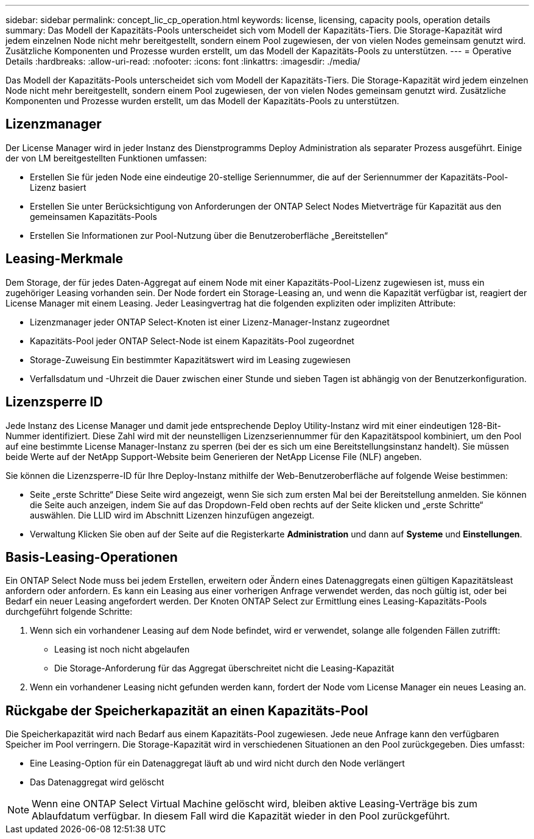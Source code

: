 ---
sidebar: sidebar 
permalink: concept_lic_cp_operation.html 
keywords: license, licensing, capacity pools, operation details 
summary: Das Modell der Kapazitäts-Pools unterscheidet sich vom Modell der Kapazitäts-Tiers. Die Storage-Kapazität wird jedem einzelnen Node nicht mehr bereitgestellt, sondern einem Pool zugewiesen, der von vielen Nodes gemeinsam genutzt wird. Zusätzliche Komponenten und Prozesse wurden erstellt, um das Modell der Kapazitäts-Pools zu unterstützen. 
---
= Operative Details
:hardbreaks:
:allow-uri-read: 
:nofooter: 
:icons: font
:linkattrs: 
:imagesdir: ./media/


[role="lead"]
Das Modell der Kapazitäts-Pools unterscheidet sich vom Modell der Kapazitäts-Tiers. Die Storage-Kapazität wird jedem einzelnen Node nicht mehr bereitgestellt, sondern einem Pool zugewiesen, der von vielen Nodes gemeinsam genutzt wird. Zusätzliche Komponenten und Prozesse wurden erstellt, um das Modell der Kapazitäts-Pools zu unterstützen.



== Lizenzmanager

Der License Manager wird in jeder Instanz des Dienstprogramms Deploy Administration als separater Prozess ausgeführt. Einige der von LM bereitgestellten Funktionen umfassen:

* Erstellen Sie für jeden Node eine eindeutige 20-stellige Seriennummer, die auf der Seriennummer der Kapazitäts-Pool-Lizenz basiert
* Erstellen Sie unter Berücksichtigung von Anforderungen der ONTAP Select Nodes Mietverträge für Kapazität aus den gemeinsamen Kapazitäts-Pools
* Erstellen Sie Informationen zur Pool-Nutzung über die Benutzeroberfläche „Bereitstellen“




== Leasing-Merkmale

Dem Storage, der für jedes Daten-Aggregat auf einem Node mit einer Kapazitäts-Pool-Lizenz zugewiesen ist, muss ein zugehöriger Leasing vorhanden sein. Der Node fordert ein Storage-Leasing an, und wenn die Kapazität verfügbar ist, reagiert der License Manager mit einem Leasing. Jeder Leasingvertrag hat die folgenden expliziten oder impliziten Attribute:

* Lizenzmanager jeder ONTAP Select-Knoten ist einer Lizenz-Manager-Instanz zugeordnet
* Kapazitäts-Pool jeder ONTAP Select-Node ist einem Kapazitäts-Pool zugeordnet
* Storage-Zuweisung Ein bestimmter Kapazitätswert wird im Leasing zugewiesen
* Verfallsdatum und -Uhrzeit die Dauer zwischen einer Stunde und sieben Tagen ist abhängig von der Benutzerkonfiguration.




== Lizenzsperre ID

Jede Instanz des License Manager und damit jede entsprechende Deploy Utility-Instanz wird mit einer eindeutigen 128-Bit-Nummer identifiziert. Diese Zahl wird mit der neunstelligen Lizenzseriennummer für den Kapazitätspool kombiniert, um den Pool auf eine bestimmte License Manager-Instanz zu sperren (bei der es sich um eine Bereitstellungsinstanz handelt). Sie müssen beide Werte auf der NetApp Support-Website beim Generieren der NetApp License File (NLF) angeben.

Sie können die Lizenzsperre-ID für Ihre Deploy-Instanz mithilfe der Web-Benutzeroberfläche auf folgende Weise bestimmen:

* Seite „erste Schritte“ Diese Seite wird angezeigt, wenn Sie sich zum ersten Mal bei der Bereitstellung anmelden. Sie können die Seite auch anzeigen, indem Sie auf das Dropdown-Feld oben rechts auf der Seite klicken und „erste Schritte“ auswählen. Die LLID wird im Abschnitt Lizenzen hinzufügen angezeigt.
* Verwaltung Klicken Sie oben auf der Seite auf die Registerkarte *Administration* und dann auf *Systeme* und *Einstellungen*.




== Basis-Leasing-Operationen

Ein ONTAP Select Node muss bei jedem Erstellen, erweitern oder Ändern eines Datenaggregats einen gültigen Kapazitätsleast anfordern oder anfordern. Es kann ein Leasing aus einer vorherigen Anfrage verwendet werden, das noch gültig ist, oder bei Bedarf ein neuer Leasing angefordert werden. Der Knoten ONTAP Select zur Ermittlung eines Leasing-Kapazitäts-Pools durchgeführt folgende Schritte:

. Wenn sich ein vorhandener Leasing auf dem Node befindet, wird er verwendet, solange alle folgenden Fällen zutrifft:
+
** Leasing ist noch nicht abgelaufen
** Die Storage-Anforderung für das Aggregat überschreitet nicht die Leasing-Kapazität


. Wenn ein vorhandener Leasing nicht gefunden werden kann, fordert der Node vom License Manager ein neues Leasing an.




== Rückgabe der Speicherkapazität an einen Kapazitäts-Pool

Die Speicherkapazität wird nach Bedarf aus einem Kapazitäts-Pool zugewiesen. Jede neue Anfrage kann den verfügbaren Speicher im Pool verringern. Die Storage-Kapazität wird in verschiedenen Situationen an den Pool zurückgegeben. Dies umfasst:

* Eine Leasing-Option für ein Datenaggregat läuft ab und wird nicht durch den Node verlängert
* Das Datenaggregat wird gelöscht



NOTE: Wenn eine ONTAP Select Virtual Machine gelöscht wird, bleiben aktive Leasing-Verträge bis zum Ablaufdatum verfügbar. In diesem Fall wird die Kapazität wieder in den Pool zurückgeführt.
